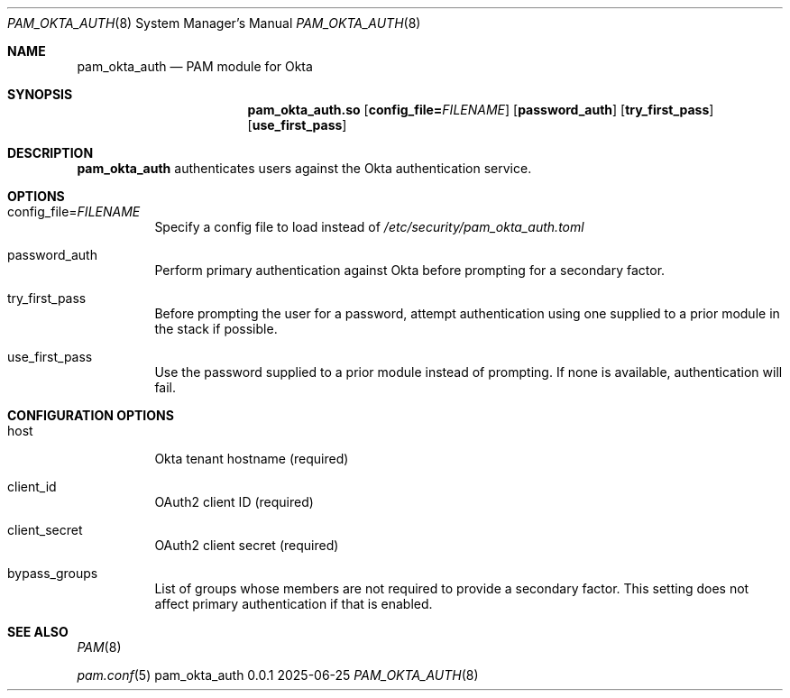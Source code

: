 .Dd 2025-06-25
.Dt PAM_OKTA_AUTH 8
.Os pam_okta_auth 0.0.1

.Sh NAME
.Nm pam_okta_auth
.Nd PAM module for Okta

.Sh SYNOPSIS
.Nm pam_okta_auth.so
.Op Cm config_file= Ns Ar FILENAME
.Op Cm password_auth
.Op Cm try_first_pass
.Op Cm use_first_pass

.Sh DESCRIPTION
.Nm
authenticates users against the Okta authentication service.

.Sh OPTIONS

.Bl -tag -width Ds
.It config_file= Ns Ar FILENAME
Specify a config file to load instead of
.Pa /etc/security/pam_okta_auth.toml

.It password_auth
Perform primary authentication against Okta before prompting for a
secondary factor.

.It try_first_pass
Before prompting the user for a password, attempt authentication using one
supplied to a prior module in the stack if possible.

.It use_first_pass
Use the password supplied to a prior module instead of prompting.
If none is available, authentication will fail.

.Sh CONFIGURATION OPTIONS

.Bl -tag -width Ds
.It host
Okta tenant hostname (required)

.It client_id
OAuth2 client ID (required)

.It client_secret
OAuth2 client secret (required)

.It bypass_groups
List of groups whose members are not required to provide a secondary factor.
This setting does not affect primary authentication if that is enabled.

.Sh SEE ALSO
.Bl -item
.It
.Xr PAM 8
.It
.Xr pam.conf 5
